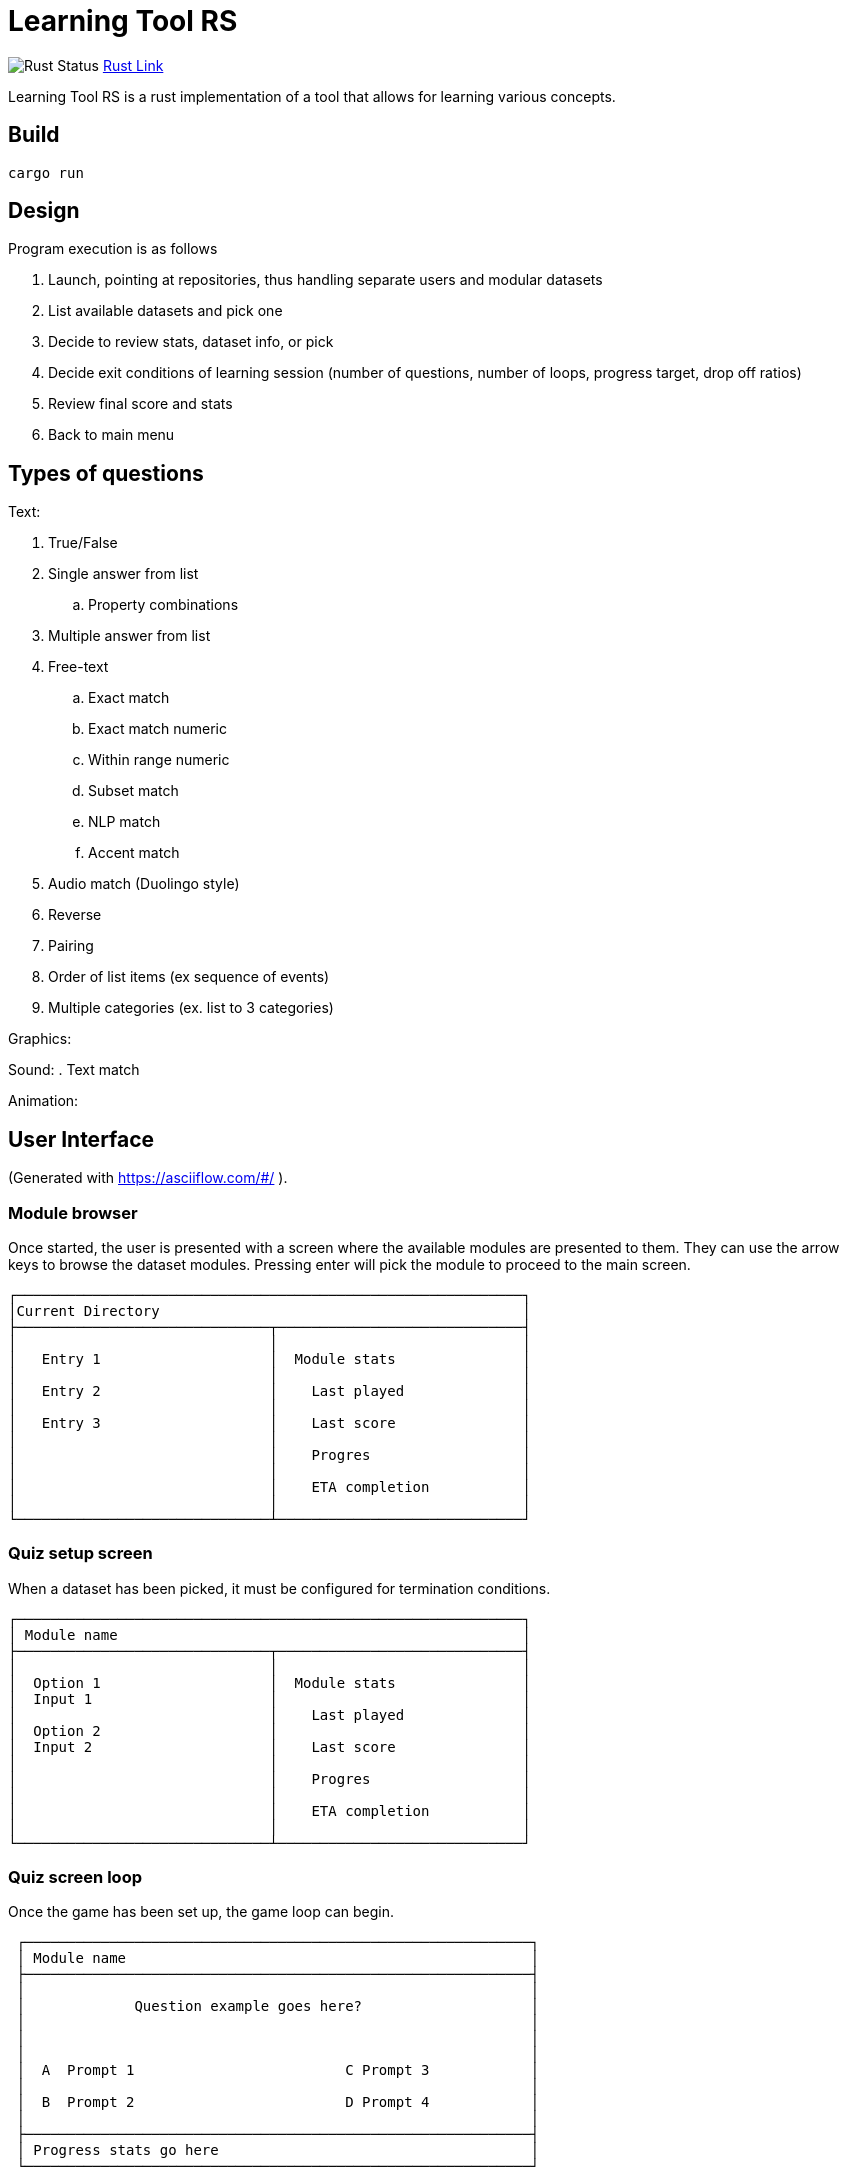 = Learning Tool RS

image:https://github.com/phughk/LearningToolRS/actions/workflows/rust.yml/badge.svg[Rust Status]
https://github.com/phughk/LearningToolRS/actions/workflows/rust.yml[Rust Link]

Learning Tool RS is a rust implementation of a tool that allows for learning various concepts.

== Build

[source]
----
cargo run
----

== Design
Program execution is as follows

. Launch, pointing at repositories, thus handling separate users and modular datasets
. List available datasets and pick one
. Decide to review stats, dataset info, or pick
. Decide exit conditions of learning session (number of questions, number of loops, progress target, drop off ratios)
. Review final score and stats
. Back to main menu

== Types of questions

Text:

. True/False
. Single answer from list
.. Property combinations
. Multiple answer from list
. Free-text
.. Exact match
.. Exact match numeric
.. Within range numeric
.. Subset match
.. NLP match
.. Accent match
. Audio match (Duolingo style)
. Reverse
. Pairing
. Order of list items (ex sequence of events)
. Multiple categories (ex. list to 3 categories)


Graphics:

Sound:
. Text match

Animation:

== User Interface
(Generated with https://asciiflow.com/#/ ).

=== Module browser

Once started, the user is presented with a screen where the available modules are presented to them.
They can use the arrow keys to browse the dataset modules.
Pressing enter will pick the module to proceed to the main screen.

```
┌────────────────────────────────────────────────────────────┐
│Current Directory                                           │
├──────────────────────────────┬─────────────────────────────┤
│                              │                             │
│   Entry 1                    │  Module stats               │
│                              │                             │
│   Entry 2                    │    Last played              │
│                              │                             │
│   Entry 3                    │    Last score               │
│                              │                             │
│                              │    Progres                  │
│                              │                             │
│                              │    ETA completion           │
│                              │                             │
└──────────────────────────────┴─────────────────────────────┘
```

=== Quiz setup screen

When a dataset has been picked, it must be configured for termination conditions.

```
┌────────────────────────────────────────────────────────────┐
│ Module name                                                │
├──────────────────────────────┬─────────────────────────────┤
│                              │                             │
│  Option 1                    │  Module stats               │
│  Input 1                     │                             │
│                              │    Last played              │
│  Option 2                    │                             │
│  Input 2                     │    Last score               │
│                              │                             │
│                              │    Progres                  │
│                              │                             │
│                              │    ETA completion           │
│                              │                             │
└──────────────────────────────┴─────────────────────────────┘
```

=== Quiz screen loop

Once the game has been set up, the game loop can begin.


```
 ┌────────────────────────────────────────────────────────────┐
 │ Module name                                                │
 ├────────────────────────────────────────────────────────────┤
 │                                                            │
 │             Question example goes here?                    │
 │                                                            │
 │                                                            │
 │                                                            │
 │  A  Prompt 1                         C Prompt 3            │
 │                                                            │
 │  B  Prompt 2                         D Prompt 4            │
 │                                                            │
 ├────────────────────────────────────────────────────────────┤
 │ Progress stats go here                                     │
 └────────────────────────────────────────────────────────────┘
```

=== Quiz score

=== Quiz historic stats view

